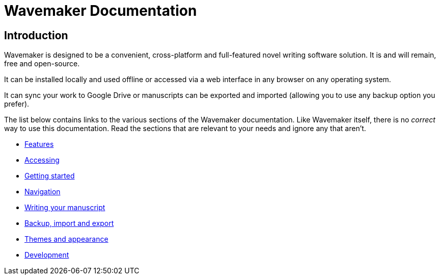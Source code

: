 = Wavemaker Documentation

== Introduction

Wavemaker is designed to be a convenient, cross-platform and full-featured novel writing software solution.
It is and will remain, free and open-source.

It can be installed locally and used offline or accessed via a web interface in any browser on any operating system.

It can sync your work to Google Drive or manuscripts can be exported and imported (allowing you to use any backup option you prefer).

The list below contains links to the various sections of the Wavemaker documentation.
Like Wavemaker itself, there is no _correct_ way to use this documentation.
Read the sections that are relevant to your needs and ignore any that aren't.

* xref:features.adoc[Features]
* xref:accessing.adoc[Accessing]
* xref:getting-started.adoc[Getting started]
* xref:navigation.adoc[Navigation]
* xref:writing-your-manuscript.adoc[Writing your manuscript]
* xref:backup-import-export.adoc[Backup, import and export]
* xref:themes-and-appearance.adoc[Themes and appearance]
* xref:development.adoc[Development]
